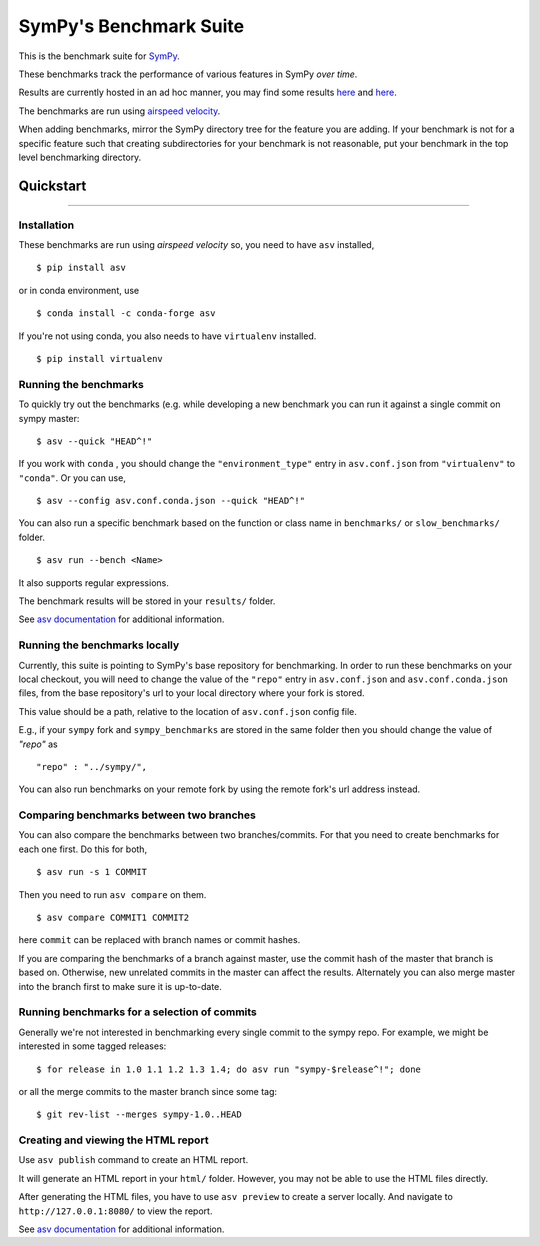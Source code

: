 SymPy's Benchmark Suite
-----------------------

|airspeedvelocity| |image1|

This is the benchmark suite for
`SymPy <http://github.com/sympy/sympy>`__.

These benchmarks track the performance of various features in SymPy
*over time*.

Results are currently hosted in an ad hoc manner, you may find some
results `here <http://hera.physchem.kth.se/~sympy_asv>`__ and
`here <http://www.moorepants.info/misc/sympy-asv/>`__.

The benchmarks are run using `airspeed
velocity <https://asv.readthedocs.io/>`__.

When adding benchmarks, mirror the SymPy directory tree for the feature
you are adding. If your benchmark is not for a specific feature such
that creating subdirectories for your benchmark is not reasonable, put
your benchmark in the top level benchmarking directory.

Quickstart
~~~~~~~~~~

--------------

Installation
^^^^^^^^^^^^

These benchmarks are run using *airspeed velocity* so, you need to have
``asv`` installed,

::

    $ pip install asv

or in conda environment, use

::

    $ conda install -c conda-forge asv

If you're not using conda, you also needs to have ``virtualenv``
installed.

::

    $ pip install virtualenv

Running the benchmarks
^^^^^^^^^^^^^^^^^^^^^^

To quickly try out the benchmarks (e.g. while developing a new benchmark
you can run it against a single commit on sympy master:

::

    $ asv --quick "HEAD^!"

If you work with ``conda`` , you should change the
``"environment_type"`` entry in ``asv.conf.json`` from ``"virtualenv"``
to ``"conda"``. Or you can use,

::

    $ asv --config asv.conf.conda.json --quick "HEAD^!"

You can also run a specific benchmark based on the function or class
name in ``benchmarks/`` or ``slow_benchmarks/`` folder.

::

    $ asv run --bench <Name>

It also supports regular expressions.

The benchmark results will be stored in your ``results/`` folder.

See `asv
documentation <https://asv.readthedocs.io/en/stable/commands.html#asv-run>`__
for additional information.

Running the benchmarks locally
^^^^^^^^^^^^^^^^^^^^^^^^^^^^^^

Currently, this suite is pointing to SymPy's base repository for
benchmarking. In order to run these benchmarks on your local checkout,
you will need to change the value of the ``"repo"`` entry in
``asv.conf.json`` and ``asv.conf.conda.json`` files, from the base
repository's url to your local directory where your fork is stored.

This value should be a path, relative to the location of
``asv.conf.json`` config file.

E.g., if your ``sympy`` fork and ``sympy_benchmarks`` are stored in the
same folder then you should change the value of *"repo"* as

::

        "repo" : "../sympy/",

You can also run benchmarks on your remote fork by using the remote
fork's url address instead.

Comparing benchmarks between two branches
^^^^^^^^^^^^^^^^^^^^^^^^^^^^^^^^^^^^^^^^^

You can also compare the benchmarks between two branches/commits. For
that you need to create benchmarks for each one first. Do this for both,

::

    $ asv run -s 1 COMMIT

Then you need to run ``asv compare`` on them.

::

    $ asv compare COMMIT1 COMMIT2

here ``commit`` can be replaced with branch names or commit hashes.

If you are comparing the benchmarks of a branch against master, use the
commit hash of the master that branch is based on. Otherwise, new
unrelated commits in the master can affect the results. Alternately you
can also merge master into the branch first to make sure it is
up-to-date.

Running benchmarks for a selection of commits
^^^^^^^^^^^^^^^^^^^^^^^^^^^^^^^^^^^^^^^^^^^^^

Generally we're not interested in benchmarking every single commit to
the sympy repo. For example, we might be interested in some tagged
releases:

::

       $ for release in 1.0 1.1 1.2 1.3 1.4; do asv run "sympy-$release^!"; done

or all the merge commits to the master branch since some tag:

::

       $ git rev-list --merges sympy-1.0..HEAD

Creating and viewing the HTML report
^^^^^^^^^^^^^^^^^^^^^^^^^^^^^^^^^^^^

Use ``asv publish`` command to create an HTML report.

It will generate an HTML report in your ``html/`` folder. However, you
may not be able to use the HTML files directly.

After generating the HTML files, you have to use ``asv preview`` to
create a server locally. And navigate to ``http://127.0.0.1:8080/`` to
view the report.

See `asv
documentation <https://asv.readthedocs.io/en/stable/commands.html#asv-publish>`__
for additional information.

.. |airspeedvelocity| image:: http://img.shields.io/badge/benchmarked%20by-asv-green.svg?style=flat
   :target: http://hera.physchem.kth.se/~sympy_asv
.. |image1| image:: https://travis-ci.org/sympy/sympy_benchmarks.png?branch=master
   :target: http://hera.physchem.kth.se/~sympy_asv
